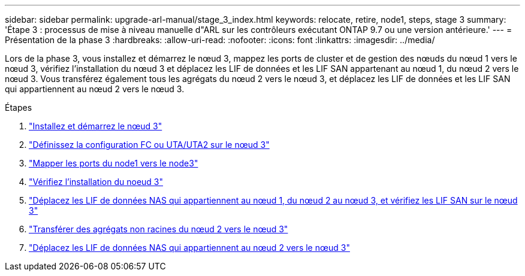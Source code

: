 ---
sidebar: sidebar 
permalink: upgrade-arl-manual/stage_3_index.html 
keywords: relocate, retire, node1, steps, stage 3 
summary: 'Étape 3 : processus de mise à niveau manuelle d"ARL sur les contrôleurs exécutant ONTAP 9.7 ou une version antérieure.' 
---
= Présentation de la phase 3
:hardbreaks:
:allow-uri-read: 
:nofooter: 
:icons: font
:linkattrs: 
:imagesdir: ../media/


[role="lead"]
Lors de la phase 3, vous installez et démarrez le nœud 3, mappez les ports de cluster et de gestion des nœuds du nœud 1 vers le nœud 3, vérifiez l'installation du nœud 3 et déplacez les LIF de données et les LIF SAN appartenant au nœud 1, du nœud 2 vers le nœud 3. Vous transférez également tous les agrégats du nœud 2 vers le nœud 3, et déplacez les LIF de données et les LIF SAN qui appartiennent au nœud 2 vers le nœud 3.

.Étapes
. link:install_boot_node3.html["Installez et démarrez le nœud 3"]
. link:set_fc_uta_uta2_config_node3.html["Définissez la configuration FC ou UTA/UTA2 sur le nœud 3"]
. link:map_ports_node1_node3.html["Mapper les ports du node1 vers le node3"]
. link:verify_node3_installation.html["Vérifiez l'installation du noeud 3"]
. link:move_nas_lifs_node1_from_node2_node3_verify_san_lifs_node3.html["Déplacez les LIF de données NAS qui appartiennent au nœud 1, du nœud 2 au nœud 3, et vérifiez les LIF SAN sur le nœud 3"]
. link:relocate_non_root_aggr_node2_node3.html["Transférer des agrégats non racines du nœud 2 vers le nœud 3"]
. link:move_nas_lifs_node2_node3.html["Déplacez les LIF de données NAS qui appartiennent au nœud 2 vers le nœud 3"]

